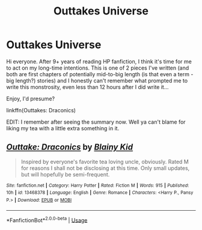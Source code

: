 #+TITLE: Outtakes Universe

* Outtakes Universe
:PROPERTIES:
:Author: SmartAssBlaine
:Score: 1
:DateUnix: 1578013310.0
:DateShort: 2020-Jan-03
:FlairText: Self-Promotion
:END:
Hi everyone. After 9+ years of reading HP fanfiction, I think it's time for me to act on my long-time intentions. This is one of 2 pieces I've written (and both are first chapters of potentially mid-to-big length (is that even a term - big length?) stories) and I honestly can't remember what prompted me to write this monstrosity, even less than 12 hours after I did write it...

Enjoy, I'd presume?

linkffn(Outtakes: Draconics)

EDIT: I remember after seeing the summary now. Well ya can't blame for liking my tea with a little extra something in it.


** [[https://www.fanfiction.net/s/13468378/1/][*/Outtake: Draconics/*]] by [[https://www.fanfiction.net/u/6343752/Blainy-Kid][/Blainy Kid/]]

#+begin_quote
  Inspired by everyone's favorite tea loving uncle, obviously. Rated M for reasons I shall not be disclosing at this time. Only small updates, but will hopefully be semi-frequent.
#+end_quote

^{/Site/:} ^{fanfiction.net} ^{*|*} ^{/Category/:} ^{Harry} ^{Potter} ^{*|*} ^{/Rated/:} ^{Fiction} ^{M} ^{*|*} ^{/Words/:} ^{915} ^{*|*} ^{/Published/:} ^{10h} ^{*|*} ^{/id/:} ^{13468378} ^{*|*} ^{/Language/:} ^{English} ^{*|*} ^{/Genre/:} ^{Romance} ^{*|*} ^{/Characters/:} ^{<Harry} ^{P.,} ^{Pansy} ^{P.>} ^{*|*} ^{/Download/:} ^{[[http://www.ff2ebook.com/old/ffn-bot/index.php?id=13468378&source=ff&filetype=epub][EPUB]]} ^{or} ^{[[http://www.ff2ebook.com/old/ffn-bot/index.php?id=13468378&source=ff&filetype=mobi][MOBI]]}

--------------

*FanfictionBot*^{2.0.0-beta} | [[https://github.com/tusing/reddit-ffn-bot/wiki/Usage][Usage]]
:PROPERTIES:
:Author: FanfictionBot
:Score: 1
:DateUnix: 1578013325.0
:DateShort: 2020-Jan-03
:END:
